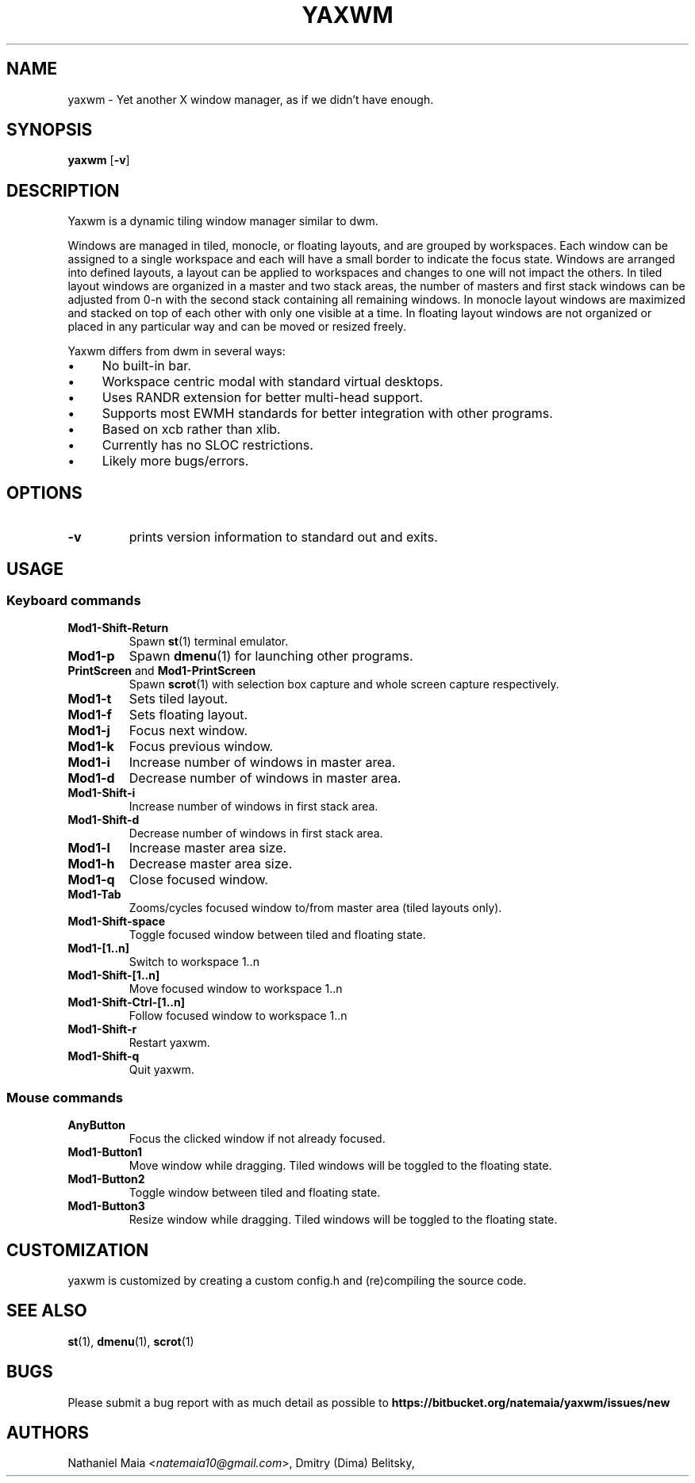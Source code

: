 .TH YAXWM 1 yaxwm\-VERSION
.SH NAME
yaxwm \- Yet another X window manager, as if we didn't have enough.
.SH SYNOPSIS
.B yaxwm
.RB [ \-v ]
.SH DESCRIPTION
.P
Yaxwm is a dynamic tiling window manager similar to dwm.
.P
Windows are managed in tiled, monocle, or floating layouts, and are grouped by
workspaces. Each window can be assigned to a single workspace and each will
have a small border to indicate the focus state. Windows are arranged into
defined layouts, a layout can be applied to workspaces and changes to one will
not impact the others. In tiled layout windows are organized in a master and
two stack areas, the number of masters and first stack windows can be adjusted
from 0-n with the second stack containing all remaining windows. In monocle
layout windows are maximized and stacked on top of each other with only one
visible at a time. In floating layout windows are not organized or placed in
any particular way and can be moved or resized freely.
.P
Yaxwm differs from dwm in several ways:
.IP "\(bu" 4
No built\-in bar.
.IP "\(bu" 4
Workspace centric modal with standard virtual desktops.
.IP "\(bu" 4
Uses RANDR extension for better multi-head support.
.IP "\(bu" 4
Supports most EWMH standards for better integration with other programs.
.IP "\(bu" 4
Based on xcb rather than xlib.
.IP "\(bu" 4
Currently has no SLOC restrictions.
.IP "\(bu" 4
Likely more bugs/errors.
.SH OPTIONS
.TP
.B \-v
prints version information to standard out and exits.
.SH USAGE
.SS Keyboard commands
.TP
.B Mod1\-Shift\-Return
Spawn
.BR st (1)
terminal emulator.
.TP
.B Mod1\-p
Spawn
.BR dmenu (1)
for launching other programs.
.TP
\fBPrintScreen\fR and \fBMod1\-PrintScreen\fR
Spawn
.BR scrot (1)
with selection box capture and whole screen capture respectively.
.TP
.B Mod1\-t
Sets tiled layout.
.TP
.B Mod1\-f
Sets floating layout.
.TP
.B Mod1\-j
Focus next window.
.TP
.B Mod1\-k
Focus previous window.
.TP
.B Mod1\-i
Increase number of windows in master area.
.TP
.B Mod1\-d
Decrease number of windows in master area.
.TP
.B Mod1\-Shift\-i
Increase number of windows in first stack area.
.TP
.B Mod1\-Shift\-d
Decrease number of windows in first stack area.
.TP
.B Mod1\-l
Increase master area size.
.TP
.B Mod1\-h
Decrease master area size.
.TP
.B Mod1\-q
Close focused window.
.TP
.B Mod1\-Tab
Zooms/cycles focused window to/from master area (tiled layouts only).
.TP
.B Mod1\-Shift\-space
Toggle focused window between tiled and floating state.
.TP
.B Mod1\-[1..n]
Switch to workspace 1..n
.TP
.B Mod1\-Shift\-[1..n]
Move focused window to workspace 1..n
.TP
.B Mod1\-Shift\-Ctrl-[1..n]
Follow focused window to workspace 1..n
.TP
.B Mod1\-Shift\-r
Restart yaxwm.
.TP
.B Mod1\-Shift\-q
Quit yaxwm.
.SS Mouse commands
.TP
.B AnyButton
Focus the clicked window if not already focused.
.TP
.B Mod1\-Button1
Move window while dragging. Tiled windows will be toggled to the floating state.
.TP
.B Mod1\-Button2
Toggle window between tiled and floating state.
.TP
.B Mod1\-Button3
Resize window while dragging. Tiled windows will be toggled to the floating state.
.SH CUSTOMIZATION
yaxwm is customized by creating a custom config.h and (re)compiling the source
code.
.SH SEE ALSO
.BR st (1),
.BR dmenu (1),
.BR scrot (1)
.SH BUGS
Please submit a bug report with as much detail as possible to
.B https://bitbucket.org/natemaia/yaxwm/issues/new
.SH AUTHORS
Nathaniel Maia <\fInatemaia10@gmail.com\fR>, Dmitry (Dima) Belitsky,
